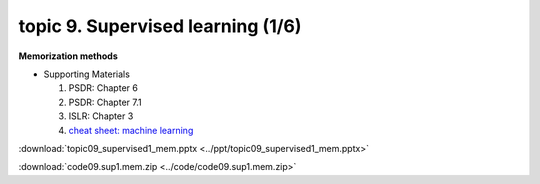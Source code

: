 topic 9. Supervised learning (1/6)
==========================================
| **Memorization methods**

* Supporting Materials

  1. PSDR: Chapter 6
  2. PSDR: Chapter 7.1
  3. ISLR: Chapter 3
  4. `cheat sheet: machine learning <https://www.microstatslab.ca/uploads/2/3/5/6/23564534/machine_learning_modelling_in_r.pdf>`_

:download:`topic09_supervised1_mem.pptx <../ppt/topic09_supervised1_mem.pptx>`

:download:`code09.sup1.mem.zip <../code/code09.sup1.mem.zip>`
